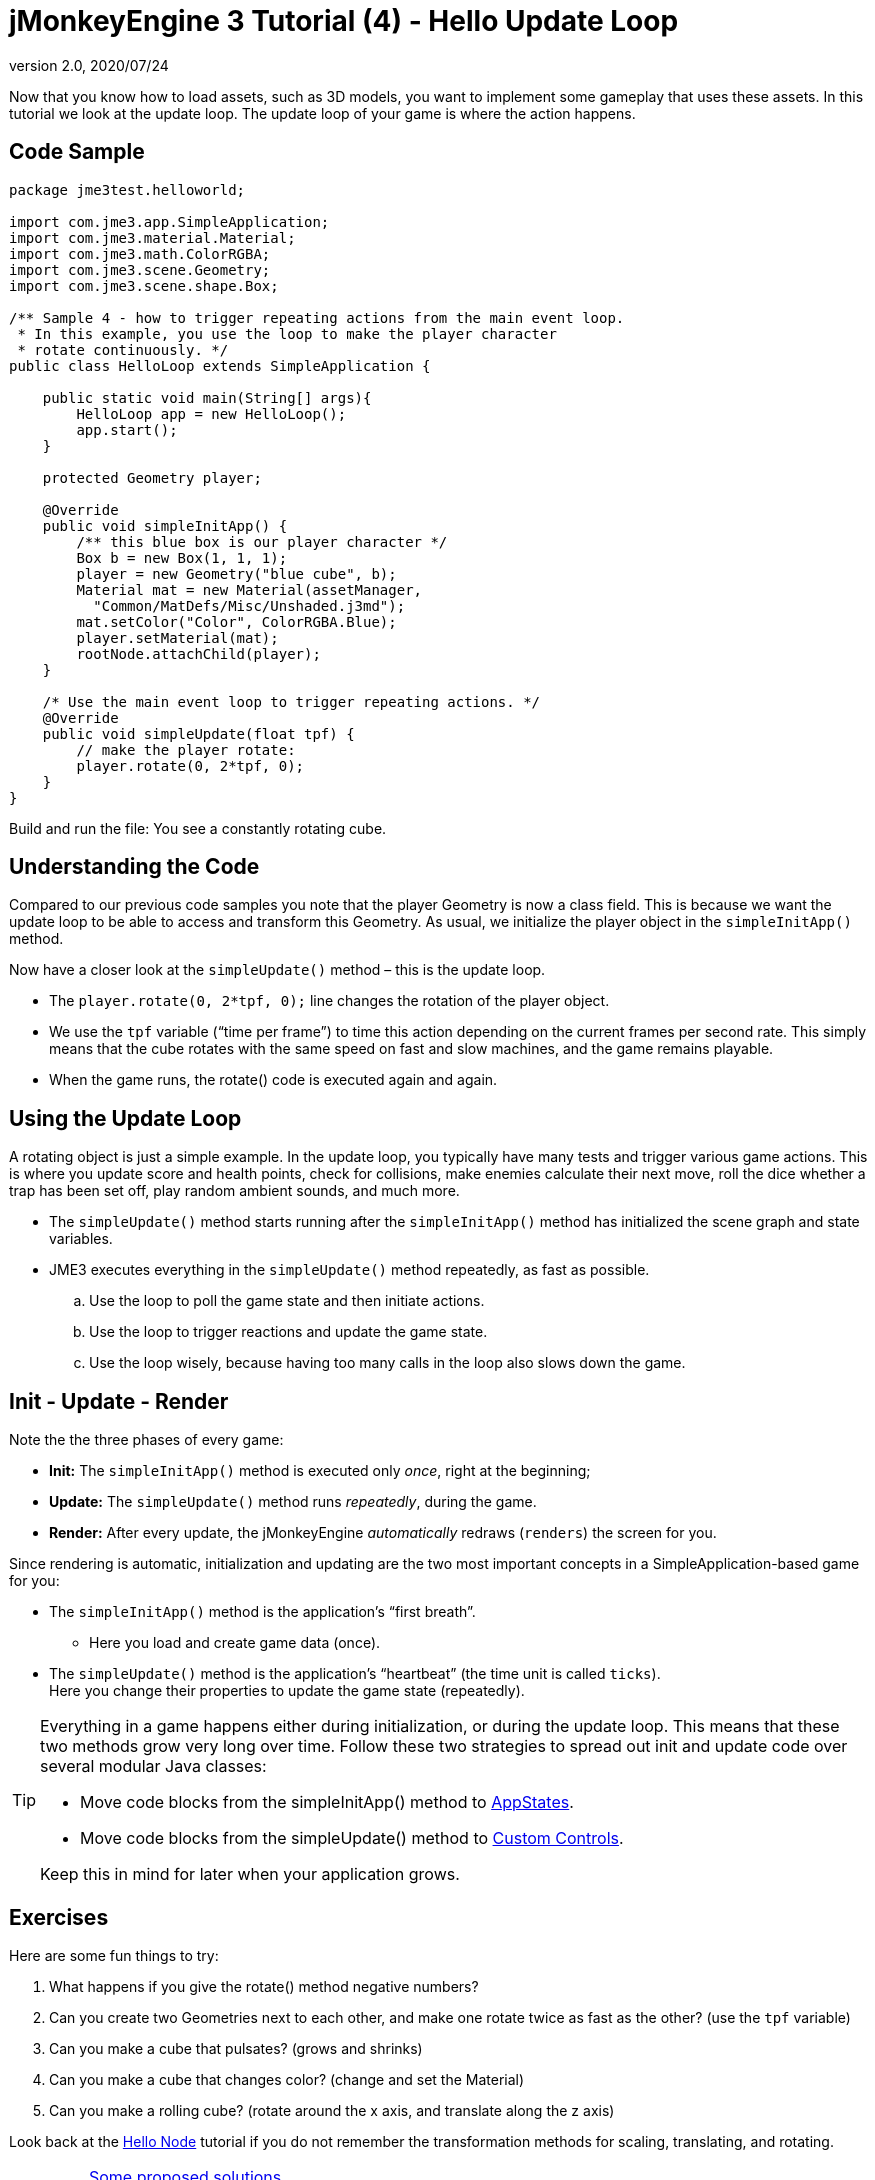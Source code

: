 = jMonkeyEngine 3 Tutorial (4) - Hello Update Loop
:revnumber: 2.0
:revdate: 2020/07/24
:keywords: documentation, state, states, intro, beginner, control, loop


Now that you know how to load assets, such as 3D models, you want to implement some gameplay that uses these assets. In this tutorial we look at the update loop. The update loop of your game is where the action happens.


== Code Sample

[source,java]
----

package jme3test.helloworld;

import com.jme3.app.SimpleApplication;
import com.jme3.material.Material;
import com.jme3.math.ColorRGBA;
import com.jme3.scene.Geometry;
import com.jme3.scene.shape.Box;

/** Sample 4 - how to trigger repeating actions from the main event loop.
 * In this example, you use the loop to make the player character
 * rotate continuously. */
public class HelloLoop extends SimpleApplication {

    public static void main(String[] args){
        HelloLoop app = new HelloLoop();
        app.start();
    }

    protected Geometry player;

    @Override
    public void simpleInitApp() {
        /** this blue box is our player character */
        Box b = new Box(1, 1, 1);
        player = new Geometry("blue cube", b);
        Material mat = new Material(assetManager,
          "Common/MatDefs/Misc/Unshaded.j3md");
        mat.setColor("Color", ColorRGBA.Blue);
        player.setMaterial(mat);
        rootNode.attachChild(player);
    }

    /* Use the main event loop to trigger repeating actions. */
    @Override
    public void simpleUpdate(float tpf) {
        // make the player rotate:
        player.rotate(0, 2*tpf, 0);
    }
}
----

Build and run the file: You see a constantly rotating cube.


== Understanding the Code

Compared to our previous code samples you note that the player Geometry is now a class field. This is because we want the update loop to be able to access and transform this Geometry. As usual, we initialize the player object in the `simpleInitApp()` method.

Now have a closer look at the `simpleUpdate()` method – this is the update loop.

*  The `player.rotate(0, 2*tpf, 0);` line changes the rotation of the player object.
*  We use the `tpf` variable ("`time per frame`") to time this action depending on the current frames per second rate. This simply means that the cube rotates with the same speed on fast and slow machines, and the game remains playable.
*  When the game runs, the rotate() code is executed again and again.


== Using the Update Loop

A rotating object is just a simple example. In the update loop, you typically have many tests and trigger various game actions. This is where you update score and health points, check for collisions, make enemies calculate their next move, roll the dice whether a trap has been set off, play random ambient sounds, and much more.

*  The `simpleUpdate()` method starts running after the `simpleInitApp()` method has initialized the scene graph and state variables.
*  JME3 executes everything in the `simpleUpdate()` method repeatedly, as fast as possible.
..  Use the loop to poll the game state and then initiate actions.
..  Use the loop to trigger reactions and update the game state.
..  Use the loop wisely, because having too many calls in the loop also slows down the game.



== Init - Update - Render

Note the the three phases of every game:

*  *Init:* The `simpleInitApp()` method is executed only _once_, right at the beginning;
*  *Update:* The `simpleUpdate()` method runs _repeatedly_, during the game.
*  *Render:* After every update, the jMonkeyEngine _automatically_ redraws (`renders`) the screen for you.

Since rendering is automatic, initialization and updating are the two most important concepts in a SimpleApplication-based game for you:

*  The `simpleInitApp()` method is the application's "`first breath`".
**  Here you load and create game data (once).

*  The `simpleUpdate()` method is the application's "`heartbeat`" (the time unit is called `ticks`). +
Here you change their properties to update the game state (repeatedly).


[TIP]
====
Everything in a game happens either during initialization, or during the update loop. This means that these two methods grow very long over time. Follow these two strategies to spread out init and update code over several modular Java classes:

*  Move code blocks from the simpleInitApp() method to xref:core:app/state/application_states.adoc[AppStates].
*  Move code blocks from the simpleUpdate() method to xref:core:scene/control/custom_controls.adoc[Custom Controls].

Keep this in mind for later when your application grows.

====



== Exercises

Here are some fun things to try:

.  What happens if you give the rotate() method negative numbers?
.  Can you create two Geometries next to each other, and make one rotate twice as fast as the other? (use the `tpf` variable)
.  Can you make a cube that pulsates? (grows and shrinks)
.  Can you make a cube that changes color? (change and set the Material)
.  Can you make a rolling cube? (rotate around the x axis, and translate along the z axis)

Look back at the xref:beginner/hello_node.adoc[Hello Node] tutorial if you do not remember the transformation methods for scaling, translating, and rotating.


[IMPORTANT]
====
<<beginner/solutions.adoc#hello-update-loop,Some proposed solutions>> +
*Be sure to try to solve them for yourself first!*
====


== Conclusion

Now you are listening to the update loop, the "`heartbeat`" of the game, and you can add all kinds of action to it.

*See also:*

*  Advanced jME3 developers use xref:core:app/state/application_states.adoc[Application States] and xref:core:scene/control/custom_controls.adoc[Custom Controls] to implement game mechanics in their update loops. You will come across these topics again later when you proceed to more advanced documentation.
